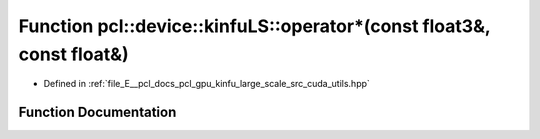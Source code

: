 .. _exhale_function_large__scale_2src_2cuda_2utils_8hpp_1a92f4b0d12e172a56fc9e6a4dcc342114:

Function pcl::device::kinfuLS::operator\*(const float3&, const float&)
======================================================================

- Defined in :ref:`file_E__pcl_docs_pcl_gpu_kinfu_large_scale_src_cuda_utils.hpp`


Function Documentation
----------------------


.. doxygenfunction:: pcl::device::kinfuLS::operator*(const float3&, const float&)
